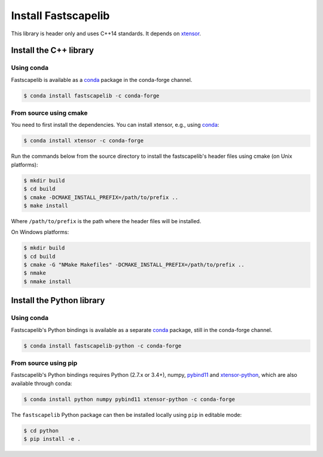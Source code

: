 .. _install:

Install Fastscapelib
====================

This library is header only and uses C++14 standards. It depends on
xtensor_.

.. _xtensor: https://github.com/QuantStack/xtensor

Install the C++ library
-----------------------

Using conda
~~~~~~~~~~~

Fastscapelib is available as a conda_ package in the conda-forge channel.

.. code-block:: bash

   $ conda install fastscapelib -c conda-forge

.. _conda: https://conda.io/docs/

From source using cmake
~~~~~~~~~~~~~~~~~~~~~~~

You need to first install the dependencies. You can install xtensor,
e.g., using conda_:

.. code-block:: bash

  $ conda install xtensor -c conda-forge

Run the commands below from the source directory to install the
fastscapelib's header files using cmake (on Unix platforms):

.. code-block:: bash

  $ mkdir build
  $ cd build
  $ cmake -DCMAKE_INSTALL_PREFIX=/path/to/prefix ..
  $ make install

Where ``/path/to/prefix`` is the path where the header files will be
installed.

On Windows platforms:

.. code-block:: batch

  $ mkdir build
  $ cd build
  $ cmake -G "NMake Makefiles" -DCMAKE_INSTALL_PREFIX=/path/to/prefix ..
  $ nmake
  $ nmake install

Install the Python library
--------------------------

Using conda
~~~~~~~~~~~

Fastscapelib's Python bindings is available as a separate conda_
package, still in the conda-forge channel.

.. code-block:: bash

   $ conda install fastscapelib-python -c conda-forge

From source using pip
~~~~~~~~~~~~~~~~~~~~~

Fastscapelib's Python bindings requires Python (2.7.x or 3.4+), numpy,
pybind11_ and xtensor-python_, which are also available through conda:

.. code-block:: bash

  $ conda install python numpy pybind11 xtensor-python -c conda-forge

The ``fastscapelib`` Python package can then be installed locally
using ``pip`` in editable mode:

.. code-block:: bash

   $ cd python
   $ pip install -e .

.. _pybind11: https://github.com/pybind/pybind11
.. _xtensor-python: https://github.com/QuantStack/xtensor-python
